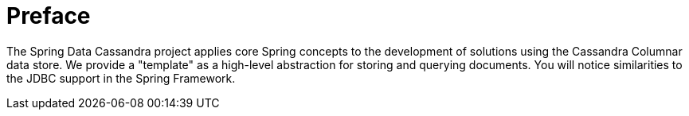 [[preface]]
= Preface

The Spring Data Cassandra project applies core Spring concepts to the development of solutions using the Cassandra Columnar data store.  We provide a "template" as a high-level abstraction for storing and querying documents. You will notice similarities to the JDBC support in the Spring Framework.
